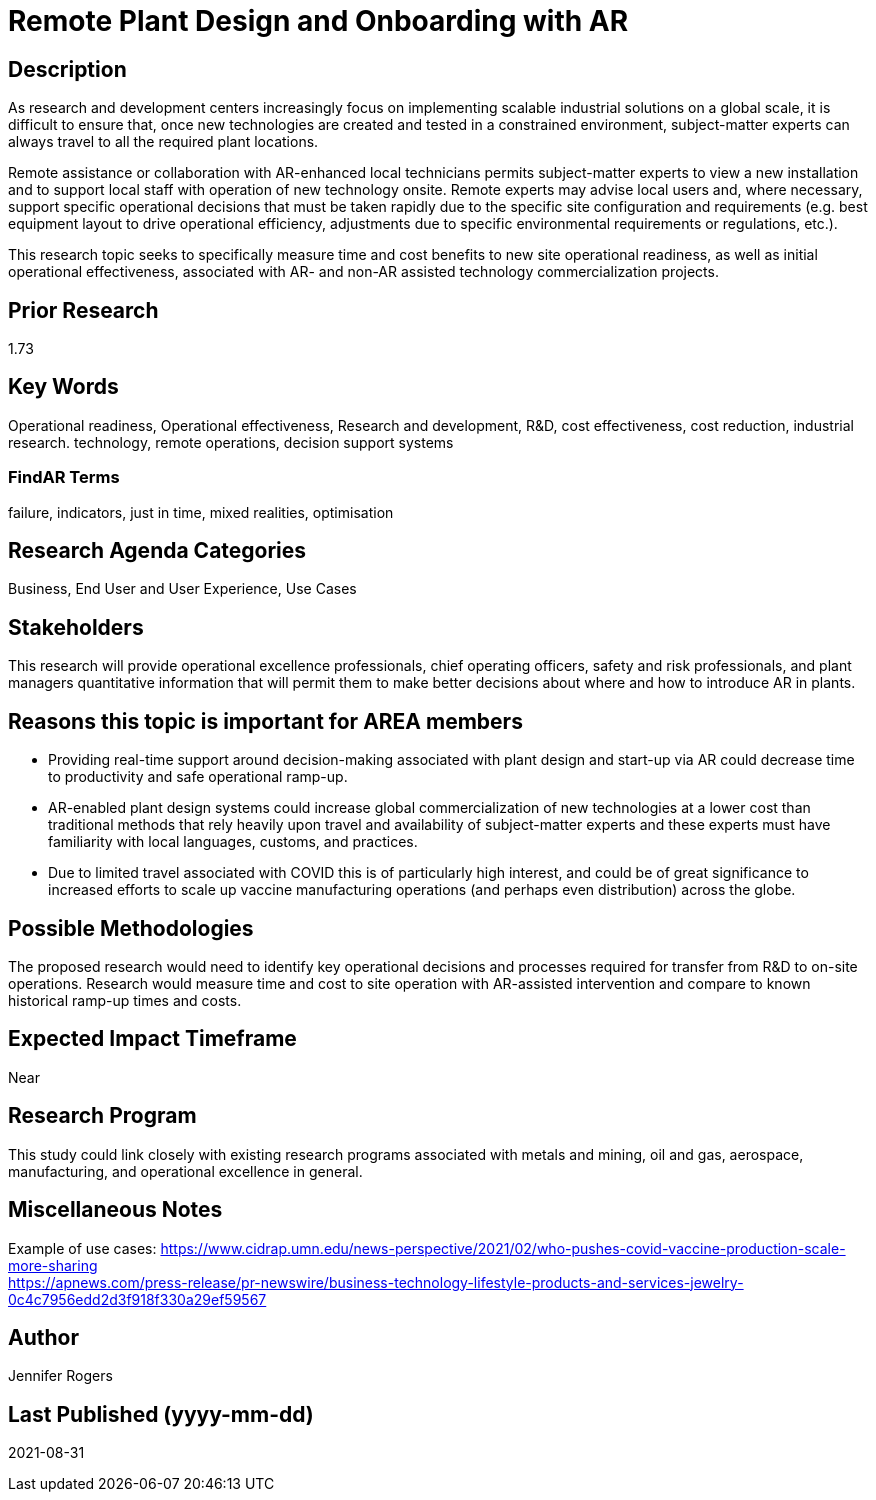 
[[ra-Iindustrialequipment-newplantdesign]]

# Remote Plant Design and Onboarding with AR

## Description
As research and development centers increasingly focus on implementing scalable industrial solutions on a global scale, it is difficult to ensure that, once new technologies are created and tested in a constrained environment, subject-matter experts can always travel to all the required plant locations.

Remote assistance or collaboration with AR-enhanced local technicians permits subject-matter experts to view a new installation and to support local staff with operation of new technology onsite. Remote experts may advise local users and, where necessary, support specific operational decisions that must be taken rapidly due to the specific site configuration and requirements (e.g. best equipment layout to drive operational efficiency, adjustments due to specific environmental requirements or regulations, etc.).

This research topic seeks to specifically measure time and cost benefits to new site operational readiness, as well as initial operational effectiveness, associated with AR- and non-AR assisted technology commercialization projects.

## Prior Research
1.73

## Key Words
Operational readiness, Operational effectiveness, Research and development, R&D, cost effectiveness, cost reduction, industrial research. technology, remote operations, decision support systems

### FindAR Terms
failure, indicators, just in time, mixed realities, optimisation

## Research Agenda Categories
Business, End User and User Experience, Use Cases

## Stakeholders
This research will provide operational excellence professionals, chief operating officers, safety and risk professionals, and plant managers quantitative information that will permit them to make better decisions about where and how to introduce AR in plants.

## Reasons this topic is important for AREA members
- Providing real-time support around decision-making associated with plant design and start-up via AR could decrease time to productivity and safe operational ramp-up.
- AR-enabled plant design systems could increase global commercialization of new technologies at a lower cost than traditional methods that rely heavily upon travel and availability of subject-matter experts and these experts must have familiarity with local languages, customs, and practices.
- Due to limited travel associated with COVID this is of particularly high interest, and could be of great significance to increased efforts to scale up vaccine manufacturing operations (and perhaps even distribution) across the globe.

## Possible Methodologies
The proposed research would need to identify key operational decisions and processes required for transfer from R&D to on-site operations. Research would measure time and cost to site operation with AR-assisted intervention and compare to known historical ramp-up times and costs.

## Expected Impact Timeframe
Near

## Research Program
This study could link closely with existing research programs associated with metals and mining, oil and gas, aerospace, manufacturing, and operational excellence in general.

## Miscellaneous Notes
Example of use cases:
https://www.cidrap.umn.edu/news-perspective/2021/02/who-pushes-covid-vaccine-production-scale-more-sharing +
https://apnews.com/press-release/pr-newswire/business-technology-lifestyle-products-and-services-jewelry-0c4c7956edd2d3f918f330a29ef59567 +

## Author
Jennifer Rogers

## Last Published (yyyy-mm-dd)
2021-08-31
